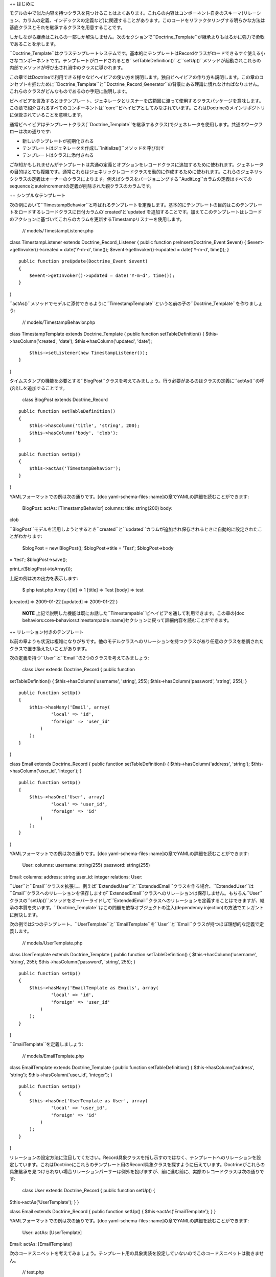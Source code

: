 ++ はじめに

モデルの中で似た内容を持つクラスを見つけることはよくあります。これらの内容はコンポーネント自身のスキーマ(リレーション、カラムの定義、インデックスの定義など)に関連することがあります。このコードをリファクタリングする明らかな方法は基底クラスとそれを継承するクラスを用意することです。

しかしながら継承はこれらの一部しか解決しません。次のセクションで``Doctrine_Template``が継承よりもはるかに強力で柔軟であることを示します。

``Doctrine_Template``はクラステンプレートシステムです。基本的にテンプレートはRecordクラスがロードできるすぐ使える小さなコンポーネントです。テンプレートがロードされるとき``setTableDefinition()``と``setUp()``メソッドが起動されこれらの内部でメソッドが呼び出され渦中のクラスに導かれます。

この章ではDoctrineで利用できる様々なビヘイビアの使い方を説明します。独自ビヘイビアの作り方も説明します。この章のコンセプトを掴むために``Doctrine\_Template``と``Doctrine\_Record_Generator``の背景にある理論に慣れなければなりません。これらのクラスがどんなものであるのか手短に説明します。

ビヘイビアを言及するときテンプレート、ジェネレータとリスナーを広範囲に渡って使用するクラスパッケージを意味します。この章で紹介されるすべてのコンポーネントは``core``ビヘイビアとしてみなされています。これはDoctrineのメインリポジトリに保管されていることを意味します。

通常ビヘイビアはテンプレートクラス(``Doctrine_Template``を継承するクラス)でジェネレータを使用します。共通のワークフローは次の通りです:

-  新しいテンプレートが初期化される
-  テンプレートはジェネレータを作成し``initialize()``メソッドを呼び出す
-  テンプレートはクラスに添付される

ご存知かもしれませんがテンプレートは共通の定義とオプションをレコードクラスに追加するために使われます。ジェネレータの目的はとても複雑です。通常これらはジェネリックレコードクラスを動的に作成するために使われます。これらのジェネリッククラスの定義はオーナーのクラスによります。例えばクラスをバージョニングする``AuditLog``カラムの定義はすべてのsequenceとautoincrementの定義が削除された親クラスのカラムです。

++ シンプルなテンプレート

次の例において``TimestampBehavior``と呼ばれるテンプレートを定義します。基本的にテンプレートの目的はこのテンプレートをロードするレコードクラスに日付カラムの'created'と'updated'を追加することです。加えてこのテンプレートはレコードのアクションに基づいてこれらのカラムを更新するTimestampリスナーを使用します。

 // models/TimestampListener.php

class TimestampListener extends Doctrine\_Record\_Listener { public
function preInsert(Doctrine\_Event $event) {
$event->getInvoker()->created = date('Y-m-d', time());
$event->getInvoker()->updated = date('Y-m-d', time()); }

::

    public function preUpdate(Doctrine_Event $event)
    {
        $event->getInvoker()->updated = date('Y-m-d', time());
    }

}

``actAs()``メソッドでモデルに添付できるように``TimestampTemplate``という名前の子の``Doctrine_Template``を作りましょう:

 // models/TimestampBehavior.php

class TimestampTemplate extends Doctrine\_Template { public function
setTableDefinition() { $this->hasColumn('created', 'date');
$this->hasColumn('updated', 'date');

::

        $this->setListener(new TimestampListener());
    }

}

タイムスタンプの機能を必要とする``BlogPost``クラスを考えてみましょう。行う必要があるのはクラスの定義に``actAs()``の呼び出しを追加することです。

 class BlogPost extends Doctrine\_Record

::

    public function setTableDefinition()
    {
        $this->hasColumn('title', 'string', 200);
        $this->hasColumn('body', 'clob');
    }

    public function setUp()
    {
        $this->actAs('TimestampBehavior');
    }

}

YAMLフォーマットでの例は次の通りです。[doc yaml-schema-files
:name]の章でYAMLの詳細を読むことができます:

 BlogPost: actAs: [TimestampBehavior] columns: title: string(200) body:
clob

``BlogPost``モデルを活用しようとするとき``created``と``updated``カラムが追加され保存されるときに自動的に設定されたことがわかります:

 $blogPost = new BlogPost(); $blogPost->title = 'Test'; $blogPost->body
= 'test'; $blogPost->save();

print\_r($blogPost->toArray());

上記の例は次の出力を表示します:

 $ php test.php Array ( [id] => 1 [title] => Test [body] => test
[created] => 2009-01-22 [updated] => 2009-01-22 )

    **NOTE**
    上記で説明した機能は既にお話した``Timestampable``ビヘイビアを通して利用できます。この章の[doc
    behaviors:core-behaviors:timestampable
    :name]セクションに戻って詳細内容を読むことができます。

++ リレーション付きのテンプレート

以前の章よりも状況は複雑になりがちです。他のモデルクラスへのリレーションを持つクラスがあり任意のクラスを格調されたクラスで置き換えたいことがあります。

次の定義を持つ``User``と``Email``の2つのクラスを考えてみましょう:

 class User extends Doctrine\_Record { public function
setTableDefinition() { $this->hasColumn('username', 'string', 255);
$this->hasColumn('password', 'string', 255); }

::

    public function setUp()
    {
        $this->hasMany('Email', array(
                'local' => 'id',
                'foreign' => 'user_id'
            )
        );
    }

}

class Email extends Doctrine\_Record { public function
setTableDefinition() { $this->hasColumn('address', 'string');
$this->hasColumn('user\_id', 'integer'); }

::

    public function setUp()
    {
        $this->hasOne('User', array(
                'local' => 'user_id',
                'foreign' => 'id'
            )
        );
    }

}

YAMLフォーマットでの例は次の通りです。[doc yaml-schema-files
:name]の章でYAMLの詳細を読むことができます:

 User: columns: username: string(255) password: string(255)

Email: columns: address: string user\_id: integer relations: User:

``User``と``Email``クラスを拡張し、例えば``ExtendedUser``と``ExtendedEmail``クラスを作る場合、``ExtendedUser``は``Email``クラスへのリレーションを保存しますが``ExtendedEmail``クラスへのリレーションは保存しません。もちろん``User``クラスの``setUp()``メソッドをオーバーライドして``ExtendedEmail``クラスへのリレーションを定義することはできますが、継承の本質を失います。``Doctrine_Template``はこの問題を依存オブジェクトの注入(dependency
injection)の方法でエレガントに解決します。

次の例では2つのテンプレート、``UserTemplate``と``EmailTemplate``を``User``と``Email``クラスが持つほぼ理想的な定義で定義します。

 // models/UserTemplate.php

class UserTemplate extends Doctrine\_Template { public function
setTableDefinition() { $this->hasColumn('username', 'string', 255);
$this->hasColumn('password', 'string', 255); }

::

    public function setUp()
    {
        $this->hasMany('EmailTemplate as Emails', array(
                'local' => 'id',
                'foreign' => 'user_id'
            )
        );
    }

}

``EmailTemplate``を定義しましょう:

 // models/EmailTemplate.php

class EmailTemplate extends Doctrine\_Template { public function
setTableDefinition() { $this->hasColumn('address', 'string');
$this->hasColumn('user\_id', 'integer'); }

::

    public function setUp()
    {
        $this->hasOne('UserTemplate as User', array(
                'local' => 'user_id',
                'foreign' => 'id'
            )
        );
    }

}

リレーションの設定方法に注目してください。Record具象クラスを指し示すのではなく、テンプレートへのリレーションを設定しています。これはDoctrineにこれらのテンプレート用のRecord具象クラスを探すように伝えています。Doctrineがこれらの具象継承を見つけられない場合リレーションパーサーは例外を投げますが、前に進む前に、実際のレコードクラスは次の通りです:

 class User extends Doctrine\_Record { public function setUp() {
$this->actAs('UserTemplate'); } }

class Email extends Doctrine\_Record { public function setUp() {
$this->actAs('EmailTemplate'); } }

YAMLフォーマットでの例は次の通りです。[doc yaml-schema-files
:name]の章でYAMLの詳細を読むことができます:

 User: actAs: [UserTemplate]

Email: actAs: [EmailTemplate]

次のコードスニペットを考えてみましょう。テンプレート用の具象実装を設定していないのでこのコードスニペットは動きません。

 // test.php

// ... $user = new User(); $user->Emails; // throws an exception

次のバージョンが動作します。``Doctrine_Manager``を使用してグローバルにテンプレート用の具象実装の設定をする方法を注目してください:

 // bootstrap.php

// ... $manager->setImpl('UserTemplate', 'User')
->setImpl('EmailTemplate', 'Email');

このコードは動作しますが以前のように例外を投げません:

 $user = new User(); $user->Emails[0]->address = 'jonwage@gmail.com';
$user->save();

print\_r($user->toArray(true));

上記の例は次の内容を出力します:

 $ php test.php Array ( [id] => 1 [username] => [password] => [Emails]
=> Array ( [0] => Array ( [id] => 1 [address] => jonwage@gmail.com
[user\_id] => 1 )

::

        )

)

.. tip::

    テンプレート用の実装はマネージャー、接続とテーブルレベルでも設定できます。

++ デリゲートメソッド

フルテーブル定義のデリゲートシステムとして振る舞うことに加えて、``Doctrine\_Template``はメソッドの呼び出しのデリゲートを可能にします。これはロードされたテンプレート内のすべてのメソッドはテンプレートをロードしたレコードの中で利用できることを意味します。この機能を実現するために内部では``\__call()``と呼ばれるマジックメソッドが使用されます。

以前の例に``UserTemplate``にカスタムメソッドを追加してみましょう:

 // models/UserTemplate.php

class UserTemplate extends Doctrine\_Template { // ...

::

    public function authenticate($username, $password)
    {
        $invoker = $this->getInvoker();
        if ($invoker->username == $username && $invoker->password == $password) {
            return true;
        } else {
            return false;
        }
    }

}

次のコードで使い方を見ましょう:

 $user = new User(); $user->username = 'jwage'; $user->password =
'changeme';

if ($user->authenticate('jwage', 'changemte')) { echo 'Authenticated
successfully!'; } else { echo 'Could not authenticate user!'; }

``Doctrine_Table``クラスにメソッドをデリゲートすることも簡単にできます。しかし名前衝突を避けるために、テーブルクラス用のメソッドはメソッド名の最後に追加される``TableProxy``の文字列を持たなければなりません。

新しいファインダーメソッドを追加する例は次の通りです:

 // models/UserTemplate.php

class UserTemplate extends Doctrine\_Template { // ...

::

    public function findUsersWithEmailTableProxy()
    {
        return Doctrine_Query::create()
            ->select('u.username')
            ->from('User u')
            ->innerJoin('u.Emails e')
            ->execute();
    }

}

``User``モデル用の``Doctrine_Table``オブジェクトからのメソッドにアクセスできます:

 $userTable = Doctrine\_Core::getTable('User');

$users = $userTable->findUsersWithEmail();

.. tip::

    それぞれのクラスは複数のテンプレートから構成されます。テンプレートが似たような定義を格納する場合最新のロードされたテンプレートは
    前のものを常にオーバーライドします。

++ ビヘイビアを作成する

この節では独自ビヘイビア作成用の方法を説明します。一対多のEメールが必要な様々なRecordクラスを考えてみましょう。Emailクラスを即座に作成する一般的なビヘイビアを作成することでこの機能を実現します。

``EmailBehavior``と呼ばれるビヘイビアを``setTableDefinition()``メソッドで作成することからこのタスクを始めます。``setTableDefinition()``メソッドの内部では動的なレコードの定義に様々なヘルパーメソッドが使われます。次のメソッドが共通で使われています:

 public function initOptions() public function buildLocalRelation()
public function buildForeignKeys(Doctrine\_Table
:code:`table) public function buildForeignRelation(`\ alias = null)
public function buildRelation() //
buildForeignRelation()とbuildLocalRelation()を呼び出す

 class EmailBehavior extends Doctrine\_Record\_Generator { public
function initOptions() { $this->setOption('className', '%CLASS%Email');

::

        // ほかのオプション
        // $this->setOption('appLevelDelete', true);
        // $this->setOption('cascadeDelete', false);
    }

    public function buildRelation()
    {
        $this->buildForeignRelation('Emails');
        $this->buildLocalRelation();
    }

    public function setTableDefinition()
    {
        $this->hasColumn('address', 'string', 255, array(
                'email'  => true,
                'primary' => true
            )
        );
    }

}

++ コアビヘイビア

コアビヘイビアを使う次のいくつかの例のために以前の章で作成したテスト環境から既存のスキーマとモデルをすべて削除しましょう。

 $ rm schema.yml $ touch schema.yml $ rm -rf models/\*

+++ 紹介

Doctrineにはモデルにそのまま使える機能を提供するテンプレートが搭載されています。モデルでこれらのテンプレートを簡単に有効にできます。``Doctrine_Records``で直接行うもしくはYAMLでモデルを管理しているのであればこれらをYAMLスキーマで指定できます。

次の例ではDoctrineに搭載されているビヘイビアの一部を実演します。

+++ Versionable

バージョン管理の機能を持たせるために``BlogPost``モデルを作成しましょう:

 // models/BlogPost.php

class BlogPost extends Doctrine\_Record { public function
setTableDefinition() { $this->hasColumn('title', 'string', 255);
$this->hasColumn('body', 'clob'); }

::

    public function setUp()
    {
        $this->actAs('Versionable', array(
                'versionColumn' => 'version',
                'className' => '%CLASS%Version',
                'auditLog' => true
            )
        );
    }

}

YAMLフォーマットでの例は次の通りです。[doc yaml-schema-files
:name]の章でYAMLの詳細を読むことができます:

 BlogPost: actAs: Versionable: versionColumn: version className:
%CLASS%Version auditLog: true columns: title: string(255) body: clob

    **NOTE**
    ``auditLog``オプションはauditのログ履歴を無効にするために使われます。これはバージョン番号を維持したいがそれぞれのバージョンでのデータを維持したくない場合に使います。

上記のモデルで生成されたSQLをチェックしてみましょう:

 // test.php

// ... $sql = Doctrine\_Core::generateSqlFromArray(array('BlogPost'));
echo $sql[0] . ""; echo $sql[1];

上記のコードは次のSQLクエリを出力します:

 CREATE TABLE blog\_post\_version (id BIGINT, title VARCHAR(255), body
LONGTEXT, version BIGINT, PRIMARY KEY(id, version)) ENGINE = INNODB
CREATE TABLE blog\_post (id BIGINT AUTO\_INCREMENT, title VARCHAR(255),
body LONGTEXT, version BIGINT, PRIMARY KEY(id)) ENGINE = INNODB ALTER
TABLE blog\_post\_version ADD FOREIGN KEY (id) REFERENCES blog\_post(id)
ON UPDATE CASCADE ON DELETE CASCADE

    **NOTE**
    おそらく予期していなかったであろう2の追加ステートメントがあることに注目してください。ビヘイビアは自動的に``blog\_post\_version``テーブルを作成しこれを``blog_post``に関連付けます。

``BlogPost``を挿入もしくは更新するときバージョンテーブルは古いバージョンのレコードをすべて保存していつでも差し戻しできるようにします。最初に``NewsItem``をインスタンス化するとき内部で起きていることは次の通りです:

-  ``BlogPostVersion``という名前のクラスが即座に作成される。レコードが指し示すテーブルは``blog\_post_version``である
-  ``BlogPost``オブジェクトが削除/更新されるたびに以前のバージョンは``blog\_post_version``に保存される
-  ``BlogPost``オブジェクトが更新されるたびにバージョン番号が増える。

``BlogPost``モデルで遊びましょう:

 $blogPost = new BlogPost(); $blogPost->title = 'Test blog post';
$blogPost->body = 'test'; $blogPost->save();

$blogPost->title = 'Modified blog post title'; $blogPost->save();

print\_r($blogPost->toArray());

上記の例では次の内容が出力されます:

 $ php test.php Array ( [id] => 1 [title] => Modified blog post title
[body] => test [version] => 2 )

    **NOTE**
    ``version``カラムの値が``2``であることに注目してください。2つのバージョンの``BlogPost``モデルを保存したからです。ビヘイビアが格納する``revert()``メソッドを使用することで別のバージョンに差し戻すことができます。

最初のバージョンに差し戻してみましょう:

 :code:`blogPost->revert(1); print_r(`\ blogPost->toArray());

上記の例は次の内容を出力する:

 $ php test.php Array ( [id] => 2 [title] => Test blog post [body] =>
test [version] => 1 )

    **NOTE**
    ``version``カラムの値が1に設定され``title``は``BlogPost``を作成するときに設定されたオリジナルの値に戻ります。

+++ Timestampable

Timestampableビヘイビアは``created\_at``と``updated_at``カラムを追加しレコードが挿入と更新されたときに値を自動的に設定します。

日付を知ることは共通のニーズなので``BlogPost``モデルを展開してこれらの日付を自動的に設定するために``Timestampable``ビヘイビアを追加します。

 // models/BlogPost.php

class BlogPost extends Doctrine\_Record { // ...

::

    public function setUp()
    {
        $this->actAs('Timestampable');
    }

}

YAMLフォーマットでの例は次の通りです。[doc yaml-schema-files
:name]の章でYAMLの詳細を読むことができます:

 # schema.yml

...
===

BlogPost: actAs: # ... Timestampable: # ...

``updated\_at``フィールドではなく``created_at``タイムスタンプといったカラムの1つだけを使うことに興味があるのであれば、下記の例のようにフィールドのどちらかに対して``disabled``をtrueに設定します。

 BlogPost: actAs: # ... Timestampable: created: name: created\_at type:
timestamp format: Y-m-d H:i:s updated: disabled: true # ...

新しい投稿を作成するときに何が起きるのか見てみましょう:

 $blogPost = new BlogPost(); $blogPost->title = 'Test blog post';
$blogPost->body = 'test'; $blogPost->save();

print\_r($blogPost->toArray());

上記の例は次の内容を出力します:

 $ php test.php Array ( [id] => 1 [title] => Test blog post [body] =>
test [version] => 1 [created\_at] => 2009-01-21 17:54:23 [updated\_at]
=> 2009-01-21 17:54:23 )

    **NOTE**
    ``created\_at``と``updated_at``の値が自動的に設定されることに注目してください！

ビヘイビアの作成側の``Timestampable``ビヘイビアで使うことができるすべてのオプションのリストです:

\|\|~ 名前 \|\|~ デフォルト \|\|~ 説明 \|\| \|\| ``name`` \|\|
``created_at`` \|\| カラムの名前 \|\| \|\| ``type`` \|\| ``timestamp``
\|\| カラムの型 \|\| \|\| ``options`` \|\| ``array()`` \|\|
カラム用の追加オプション \|\| \|\| ``format`` \|\| ``Y-m-d H:i:s`` \|\|
timestampカラム型を使いたくない場合のタイムスタンプのフォーマット。日付はPHPの[http://www.php.net/date
date()]関数で生成される \|\| \|\| ``disabled`` \|\| ``false`` \|\|
作成日を無効にするか \|\| \|\| ``expression`` \|\| ``NOW()`` \|\|
カラムの値を設定するために使用する式 \|\|

作成側では不可能な更新側のビヘイビアで``Timestampable``ビヘイビアで使うことができるすべてのオプションのリストは次の通りです:

\|\|~ 名前 \|\|~ デフォルト\|\|~ 説明 \|\| \|\| ``onInsert``
\|\|``true`` \|\| レコードが最初に挿入されるときに更新日付を設定するか
\|\|

+++ Sluggable

``Sluggable``ビヘイビアは素晴らしい機能の1つでタイトル、題目などのカラムから作成できる人間が読解できるユニークな識別子を保存するためにモデルにカラムを自動的に追加します。これらの値は検索エンジンにフレンドリーなURLに使うことができます。

投稿記事用のわかりやすいURLが欲しいので``Sluggable``ビヘイビアを使うように``BlogPost``モデルを拡張してみましょう:

 // models/BlogPost.php

class BlogPost extends Doctrine\_Record { // ...

::

    public function setUp()
    {
        // ...

        $this->actAs('Sluggable', array(
                'unique'    => true,
                'fields'    => array('title'),
                'canUpdate' => true
            )
        );
    }

}

YAMLフォーマットでの例は次の通りです。[doc yaml-schema-files
:name]の章でYAMLの詳細を読むことができます:

 # schema.yml

...
===

BlogPost: actAs: # ... Sluggable: unique: true fields: [title]
canUpdate: true # ...

新しい投稿を作成する際に何が起きるのか見てみましょう。slugカラムは自動的に設定されます:

 $blogPost = new BlogPost(); $blogPost->title = 'Test blog post';
$blogPost->body = 'test'; $blogPost->save();

print\_r($blogPost->toArray());

上記の例は次の内容を出力します:

 $ php test.php Array ( [id] => 1 [title] => Test blog post [body] =>
test [version] => 1 [created\_at] => 2009-01-21 17:57:05 [updated\_at]
=> 2009-01-21 17:57:05 [slug] => test-blog-post )

    **NOTE**
    ``title``カラムの値に基づいて``slug``カラムの値が自動的に設定されることに注目してください。スラッグが作成されるとき、デフォルトでは``urlized``が使われます。これはURLにフレンドリーではない文字は削除されホワイトスペースはハイフン(-)に置き換えられます。

uniqueフラグは作成されたスラッグがユニークであることを強制します。ユニークではない場合データベースに保存される前にauto
incrementな整数がスラッグに自動的に追加されます。

``canUpdate``フラグはurlフレンドリーなスラッグを生成する際にユーザーが使用するスラッグを自動的に設定することを許可します。

``Sluggable``ビヘイビアで使うことができるすべてのオプションのリストは次の通りです:

\|\|~ 名前 \|\|~ デフォルト\|\|~ 説明 \|\| \|\| ``name`` \|\| ``slug``
\|\| スラッグカラムの名前 \|\| \|\| ``alias`` \|\| ``null`` \|\|
スラッグカラムのエイリアス \|\| \|\| ``type`` \|\| ``string`` \|\|
スラッグカラムの型 \|\| \|\| ``length`` \|\| ``255`` \|\|
スラッグカラムの長さ \|\| \|\| ``unique`` \|\| ``true`` \|\|
ユニークスラッグの値が強制されるかどうか \|\| \|\| ``options`` \|\|
``array()`` \|\| スラッグカラム用の他のオプション \|\| \|\| ``fields``
\|\| ``array()`` \|\| スラッグの値をビルドするために使用するフィールド
\|\| \|\| ``uniqueBy`` \|\| ``array()`` \|\|
ユニークスラッグを決定するフィールド \|\| \|\| ``uniqueIndex``\|\|
``true`` \|\| ユニークインデックスを作成するかどうか \|\| \|\|
``canUpdate`` \|\| ``false`` \|\| スラッグが更新できるかどうか \|\| \|\|
``builder`` \|\| ``array('Doctrine_Inflector', 'urlize')`` \|\|
スラッグをビルドするために使う``Class::method()`` \|\| \|\|
``indexName`` \|\| ``sluggable`` \|\| 作成するインデックスの名前 \|\|

+++ I18n

``Doctrine_I18n``パッケージはレコードクラス用の国際化サポートを提供するビヘイビアです。次の例では``title``と``content``の2つのフィールドを持つ``NewsItem``クラスがあります。異なる言語サポートを持つ``title``フィールドを用意したい場合を考えます。これは次のように実現できます:

 class NewsItem extends Doctrine\_Record { public function
setTableDefinition() { $this->hasColumn('title', 'string', 255);
$this->hasColumn('body', 'blog'); }

::

    public function setUp()
    {
        $this->actAs('I18n', array(
                'fields' => array('title', 'body')
            )
        );
    }

}

YAMLフォーマットでの例は次の通りです。[doc yaml-schema-files
:name]の章でYAMLの詳細を読むことができます:

 NewsItem: actAs: I18n: fields: [title, body] columns: title:
string(255) body: clob

``I18n``ビヘイビアで使うことができるすべてのオプションのリストは次の通りです:

\|\|~ 名前 \|\|~ デフォルト \|\|~ 説明 \|\| \|\| ``className`` \|\|
``%CLASS%Translation`` \|\| 生成クラスに使う名前のパターン \|\| \|\|
``fields`` \|\| ``array()`` \|\| 国際化するフィールド \|\| \|\| ``type``
\|\| ``string`` \|\| ``lang``カラムの型 \|\| \|\| ``length`` \|\| ``2``
\|\| ``lang``カラムの長さ \|\| \|\| ``options`` \|\| ``array()`` \|\|
``lang``カラム用の他のオプション \|\|

上記のモデルで生成されるSQLをチェックしてみましょう:

 // test.php

// ... $sql = Doctrine\_Core::generateSqlFromArray(array('NewsItem'));
echo $sql[0] . ""; echo $sql[1];

上記のコードは次のSQLを出力します:

 CREATE TABLE news\_item\_translation (id BIGINT, title VARCHAR(255),
body LONGTEXT, lang CHAR(2), PRIMARY KEY(id, lang)) ENGINE = INNODB
CREATE TABLE news\_item (id BIGINT AUTO\_INCREMENT, PRIMARY KEY(id))
ENGINE = INNODB

    **NOTE**
    ``title``フィールドが``news_item``テーブルに存在しないことに注目してください。翻訳テーブルにあるとメインテーブルで同じフィールドが存在してリソースの無駄遣いになるからです。基本的にDoctrineは常にメインテーブルから翻訳されたフィールドをすべて削除します。

初めて新しい``NewsItem``レコードを初期化するときDoctrineは次の内容をビルドするビヘイビアを初期化します:

1. ``NewsItemTranslation``と呼ばれるRecordクラス
2. ``NewsItemTranslation``と``NewsItem``の双方向なリレーション

``NewsItem``の翻訳を操作する方法を見てみましょう:

 // test.php

// ... $newsItem = new NewsItem(); $newsItem->Translation['en']->title =
'some title'; $newsItem->Translation['en']->body = 'test';
$newsItem->Translation['fi']->title = 'joku otsikko';
$newsItem->Translation['fi']->body = 'test'; $newsItem->save();

print\_r($newsItem->toArray());

上記の例は次の内容を出力します:

 $ php test.php Array ( [id] => 1 [Translation] => Array ( [en] => Array
( [id] => 1 [title] => some title [body] => test [lang] => en ) [fi] =>
Array ( [id] => 1 [title] => joku otsikko [body] => test [lang] => fi )

::

        )

)

翻訳データをどのように読み取るのでしょうか？これは簡単です！すべての項目を見つけて翻訳を終わらせましょう:

 // test.php

// ... $newsItems = Doctrine\_Query::create() ->from('NewsItem n')
->leftJoin('n.Translation t') ->where('t.lang = ?')
->execute(array('fi'));

echo $newsItems[0]->Translation['fi']->title;

上記のコードは次の内容を出力します:

 $ php test.php joku otsikko

+++ NestedSet

``NestedSet``ビヘイビアによってモデルを入れ子集合ツリー構造(nested set
tree
structure)に変換できます。ツリー構造全体を1つのクエリで効率的に読み取ることができます。このビヘイビアはツリーのデータを操作するための素晴らしいインターフェイスも提供します。

例として``Category``モデルを考えてみましょう。カテゴリを階層ツリー構造で編成する必要がある場合は次のようになります:

 // models/Category.php

class Category extends Doctrine\_Record { public function
setTableDefinition() { $this->hasColumn('name', 'string', 255); }

::

    public function setUp()
    {
        $this->actAs('NestedSet', array(
                'hasManyRoots' => true,
                'rootColumnName' => 'root_id'
            )
        );
    }

}

YAMLフォーマットでの例は次の通りです。[doc yaml-schema-files
:name]の章でYAMLの詳細を読むことができます:

 # schema.yml

...
===

Category: actAs: NestedSet: hasManyRoots: true rootColumnName: root\_id
columns: name: string(255)

上記のモデルで生成されたSQLをチェックしてみましょう:

 // test.php

// ... $sql = Doctrine\_Core::generateSqlFromArray(array('Category'));
echo $sql[0];

上記のコードは次のSQLクエリを出力します:

 CREATE TABLE category (id BIGINT AUTO\_INCREMENT, name VARCHAR(255),
root\_id INT, lft INT, rgt INT, level SMALLINT, PRIMARY KEY(id)) ENGINE
= INNODB

    **NOTE**
    ``root_id``、``lft``、``rgt``と``level``カラムが自動的に追加されることに注目してください。これらのカラムはツリー構造を編成して内部の自動処理に使われます。

ここでは``NestedSet``ビヘイビアの100％を検討しません。とても大きなビヘイビアなので[doc
hierarchical-data 専用の章]があります。

+++ Searchable

``Searchable``ビヘイビアは全文インデックス作成と検索機能を提供します。データベースとファイルの両方のインデックスと検索に使われます。

求人投稿用の``Job``モデルがあり簡単に検索できるようにすることを考えてみましょう:

 // models/Job.php

class Job extends Doctrine\_Record { public function
setTableDefinition() { $this->hasColumn('title', 'string', 255);
$this->hasColumn('description', 'clob'); }

::

    public function setUp()
    {
        $this->actAs('Searchable', array(
                'fields' => array('title', 'content')
            )
        );
    }

}

YAMLフォーマットでの例は次の通りです。[doc yaml-schema-files
:name]の章でYAMLの詳細を読むことができます:

 Job: actAs: Searchable: fields: [title, description] columns: title:
string(255) description: clob

上記のモデルで生成されたSQLをチェックしてみましょう:

 // test.php

// ... $sql = Doctrine\_Core::generateSqlFromArray(array('Job')); echo
$sql[0] . ""; echo $sql[1] . ""; echo $sql[2];

上記のコードは次のSQLクエリを出力します:

 CREATE TABLE job\_index (id BIGINT, keyword VARCHAR(200), field
VARCHAR(50), position BIGINT, PRIMARY KEY(id, keyword, field, position))
ENGINE = INNODB CREATE TABLE job (id BIGINT AUTO\_INCREMENT, title
VARCHAR(255), description LONGTEXT, PRIMARY KEY(id)) ENGINE = INNODB
ALTER TABLE job\_index ADD FOREIGN KEY (id) REFERENCES job(id) ON UPDATE
CASCADE ON DELETE CASCADE

    **NOTE**
    ``job\_index``テーブルおよび``job``と``job_index``の間の外部キーが自動的に生成されることに注目してください。

``Searchable``ビヘイビアは非常に大きなトピックなので、詳細は[doc
searching :name]の章で見つかります。

+++ Geographical

下記のコードはデモのみです。Geographicalビヘイビアは2つのレコードの間のマイルもしくはキロメータの数値を決定するためのレコードデータで使うことができます。

 // models/Zipcode.php

class Zipcode extends Doctrine\_Record { public function
setTableDefinition() { $this->hasColumn('zipcode', 'string', 255);
$this->hasColumn('city', 'string', 255); $this->hasColumn('state',
'string', 2); $this->hasColumn('county', 'string', 255);
$this->hasColumn('zip\_class', 'string', 255); }

::

    public function setUp()
    {
        $this->actAs('Geographical');
    }

}

YAMLフォーマットでの例は次の通りです。[doc yaml-schema-files
:name]の章でYAMLの詳細を読むことができます:

 # schema.yml

...
===

Zipcode: actAs: [Geographical] columns: zipcode: string(255) city:
string(255) state: string(2) county: string(255) zip\_class: string(255)

上記のモデルで生成されたSQLをチェックしてみましょう:

 // test.php

// ... $sql = Doctrine\_Core::generateSqlFromArray(array('Zipcode'));
echo $sql[0];

上記のコードは次のSQLクエリを出力します:

 CREATE TABLE zipcode (id BIGINT AUTO\_INCREMENT, zipcode VARCHAR(255),
city VARCHAR(255), state VARCHAR(2), county VARCHAR(255), zip\_class
VARCHAR(255), latitude DOUBLE, longitude DOUBLE, PRIMARY KEY(id)) ENGINE
= INNODB

    **NOTE**
    Geographicalビヘイビアが2つのレコードの距離を算出するために使われるレコードに``latitude``と``longitude``カラムを自動的に追加することに注目してください。使い方の例は下記の通りです。

最初に2つの異なるzipcodeレコードを読み取りましょう:

 // test.php

// ... $zipcode1 =
Doctrine\_Core::getTable('Zipcode')->findOneByZipcode('37209');
$zipcode2 =
Doctrine\_Core::getTable('Zipcode')->findOneByZipcode('37388');

ビヘイビアが提供する``getDistance()``メソッドを使用してこれら2つのレコードの間の距離を取得できます:

 // test.php

// ... echo :code:`zipcode1->getDistance(`\ zipcode2, $kilometers =
false);

    **NOTE**
    ``getDistance()``メソッドの2番目の引数はキロメーターで距離を返すかどうかです。デフォルトはfalseです。

同じ市にはない50の近いzipcodeを取得してみましょう:

 // test.php

// ... $q = $zipcode1->getDistanceQuery();

:code:`q->orderby('miles asc') ->addWhere(`\ q->getRootAlias() . '.city
!= ?', $zipcode1->city) ->limit(50);

echo $q->getSqlQuery();

``getSql()``への上記の呼び出しは次のSQLクエリを出力します:

 SELECT z.id AS z**id, z.zipcode AS z**zipcode, z.city AS z**city,
z.state AS z**state, z.county AS z**county, z.zip\_class AS
z**zip\_class, z.latitude AS z**latitude, z.longitude AS z**longitude,
((ACOS(SIN(\* PI() / 180) \* SIN(z.latitude \* PI() / 180) + COS(\* PI()
/ 180) \* COS(z.latitude \* PI() / 180) \* COS((- z.longitude) \* PI() /
180)) \* 180 / PI()) \* 60 \* 1.1515) AS z**0, ((ACOS(SIN(\* PI() / 180)
\* SIN(z.latitude \* PI() / 180) + COS(\* PI() / 180) \* COS(z.latitude
\* PI() / 180) \* COS((- z.longitude) \* PI() / 180)) \* 180 / PI()) \*
60 \* 1.1515 \* 1.609344) AS z**1 FROM zipcode z WHERE z.city != ? ORDER
BY z\_\_0 asc LIMIT 50

    **NOTE**
    上記のSQLクエリが書かなかったSQLの束を含んでいることに注目してください。これはレコードの間のマイル数を計算するためにビヘイビアによって自動的に追加されます。

クエリを実行して算出されたマイル数の値を使用します:

 // test.php

// ... $result = $q->execute();

foreach ($result as $zipcode) { echo $zipcode->city . " - " .
$zipcode->miles . ""; // You could also access $zipcode->kilometers }

これをテストするためにサンプルのzipcodeを取得します

``http://www.populardata.com/zip_codes.zip``

csvファイルをダウンロードして次の関数でインポートしてください:

 // test.php

// ... function parseCsvFile($file, $columnheadings = false, $delimiter
= ',', $enclosure = """) { $row = 1; $rows = array();
:code:`handle = fopen(`\ file, 'r');

::

    while (($data = fgetcsv($handle, 1000, $delimiter, $enclosure)) !== FALSE) {

        if (!($columnheadings == false) && ($row == 1)) {
            $headingTexts = $data;
        } elseif (!($columnheadings == false)) {
            foreach ($data as $key => $value) {
                unset($data[$key]);
                $data[$headingTexts[$key]] = $value;
            }
            $rows[] = $data;
        } else {
            $rows[] = $data;
        }
        $row++;
    }

    fclose($handle);
    return $rows;

}

$array = parseCsvFile('zipcodes.csv', false);

foreach ($array as $key => $value) { $zipcode = new Zipcode();
:code:`zipcode->fromArray(`\ value); $zipcode->save(); }

+++ SoftDelete

``SoftDelete``ビヘイビアは``delete()``機能をオーバーライドし``deleted``カラムを追加するとてもシンプルだが大いにおすすめできるモデルビヘイビアです。``delete()``が呼び出されるとき、データベースからレコードを削除する代わりに、削除フラグを1にセットします。下記のコードは``SoftDelete``ビヘイビアでモデルを作る方法です。

 // models/SoftDeleteTest.php

class SoftDeleteTest extends Doctrine\_Record { public function
setTableDefinition() { $this->hasColumn('name', 'string', null, array(
'primary' => true ) ); }

::

    public function setUp()
    {
        $this->actAs('SoftDelete');
    }

}

YAMLフォーマットでの例は次の通りです。[doc yaml-schema-files
:name]の章でYAMLの詳細を読むことができます:

 # schema.yml

...
===

SoftDeleteTest: actAs: [SoftDelete] columns: name: type: string(255)
primary: true

上記のモデルによって生成されたSQLをチェックしてみましょう:

 // test.php

// ... $sql =
Doctrine\_Core::generateSqlFromArray(array('SoftDeleteTest')); echo
$sql[0];

上記のコードは次のSQLクエリを出力します:

 CREATE TABLE soft\_delete\_test (name VARCHAR(255), deleted TINYINT(1)
DEFAULT '0' NOT NULL, PRIMARY KEY(name)) ENGINE = INNODB

ビヘイビアを動かしてみましょう。

    **NOTE**
    すべての実行されるクエリのためにDQLコールバックを有功にする必要があります。``SoftDelete``ビヘイビアにおいて追加のWHERE条件で``deleted_at``フラグが設定されているすべてのレコードを除外するSELECT文をフィルタリングするために使われます。

**DQLコールバックを有効にする**

 // bootstrap.php

// ... $manager->setAttribute(Doctrine\_Core::ATTR\_USE\_DQL\_CALLBACKS,
true);

``SoftDelete``の機能を実行できるように新しいレコードを保存します:

 // test.php

// ... $record = new SoftDeleteTest(); $record->name = 'new record';
$record->save();

``delete()``を呼び出すとき``deleted``フラグが``true``にセットされます:

 // test.php

// ... $record->delete();

print\_r($record->toArray());

上記の例は次の内容を出力します:

 $ php test.php Array ( [name] => new record [deleted] => 1 )

また、クエリを行うとき、``deleted``がnullではないレコードは結果から除外されます:

 // test.php

// ... $q = Doctrine\_Query::create() ->from('SoftDeleteTest t');

echo $q->getSqlQuery();

``getSql()``の呼び出しは次のSQLクエリを出力します:

 SELECT s.name AS s**name, s.deleted AS s**deleted FROM
soft\_delete\_test s WHERE (s.deleted = ? OR s.deleted IS NULL)

    **NOTE**
    削除されていないレコードだけを返すためにwhere条件が自動的に追加されたことに注目してください。

クエリを実行する場合:

 // test.php

// ... $count = $q->count(); echo $count;

上記のコード0をechoします。deleteフラグが設定されたので保存されたレコードが除外されます。

++ 入れ子のビヘイビア

versionable、searchable、sluggable、と完全なI18nである完全なwikiデータベースを与える複数のビヘイビアの例です。

 class Wiki extends Doctrine\_Record { public function
setTableDefinition() { $this->hasColumn('title', 'string', 255);
$this->hasColumn('content', 'string'); }

::

    public function setUp()
    {
        $options = array('fields' => array('title', 'content'));
        $auditLog = new Doctrine_Template_Versionable($options);
        $search = new Doctrine_Template_Searchable($options);
        $slug = new Doctrine_Template_Sluggable(array(
                'fields' => array('title')
            )
        );
        $i18n = new Doctrine_Template_I18n($options);

        $i18n->addChild($auditLog)
             ->addChild($search)
             ->addChild($slug);

        $this->actAs($i18n);

        $this->actAs('Timestampable');
    }

}

YAMLフォーマットでの例は次の通りです。[doc yaml-schema-files
:name]の章でYAMLの詳細を読むことができます:

 WikiTest: actAs: I18n: fields: [title, content] actAs: Versionable:
fields: [title, content] Searchable: fields: [title, content] Sluggable:
fields: [title] columns: title: string(255) content: string

    **NOTE**
    現在上記の入れ子のビヘイビアは壊れています。開発者は後方互換性を修正するために懸命に取り組んでいます。修正ができたときにアナウンスを行いドキュメントを更新します。

++ ファイルを生成する

デフォルトではビヘイビアによって生成されるクラスは実行時に評価されクラスを格納するファイルはディスクに書き込まれません。これは設定オプションで変更できます。下記のコードは実行時にクラスを評価する代わりにクラスを生成してファイルに書き込むためのI18nビヘイビアを設定する方法の例です。

 class NewsArticle extends Doctrine\_Record { public function
setTableDefinition() { $this->hasColumn('title', 'string', 255);
$this->hasColumn('body', 'string', 255); $this->hasColumn('author',
'string', 255); }

::

    public function setUp()
    {
        $this->actAs('I18n', array(
                'fields'          => array('title', 'body'),
                'generateFiles'   => true,
                'generatePath'    => '/path/to/generate'
            )
        );
    }

}

YAMLフォーマットでの例は次の通りです。[doc yaml-schema-files
:name]の章でYAMLの詳細を読むことができます:

 NewsArticle: actAs: I18n: fields: [title, body] generateFiles: true
generatePath: /path/to/generate columns: title: string(255) body:
string(255) author: string(255)

コードを生成して実行時に評価するために``[http://www.php.net/eval
eval()]``を使用する代わりにこれでビヘイビアはファイルを生成します。

++ 生成クラスをクエリする

自動生成モデルをクエリしたい場合添付されたモデルを持つモデルがロードされ初期化されることを確認する必要があります。``Doctrine_Core::initializeModels()``スタティックメソッドを使用することでこれをできます。例えば``BlogPost``モデル用の翻訳テーブルにクエリをしたい場合、次のコードを実行する必要があります:

 Doctrine\_Core::initializeModels(array('BlogPost'));

$q = Doctrine\_Query::create() ->from('BlogPostTranslation t')
->where('t.id = ? AND t.lang = ?', array(1, 'en'));

$translations = $q->execute();

    **NOTE**
    モデルが最初にインスタンス化されるまでビヘイビアはインスタンス化されないのでこれは必須です。上記の``initializeModels()``メソッドは渡されたモデルをインスタンス化して情報がロードされたモデルの配列に適切にロードされることを確認します。

++ まとめ

Doctrineビヘイビアについて多くのことを学びます。Doctrineに搭載されている素晴らしいビヘイビアの使い方と同じようにモデル用の独自ビヘイビアの書き方を学びます。

[doc searching
Searchable]ビヘイビアを詳しく検討するために移動する準備ができています。これは大きなトピックなので専門の章が用意されています。

